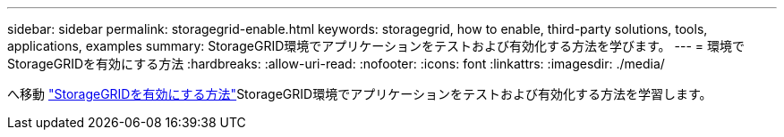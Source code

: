 ---
sidebar: sidebar 
permalink: storagegrid-enable.html 
keywords: storagegrid, how to enable, third-party solutions, tools, applications, examples 
summary: StorageGRID環境でアプリケーションをテストおよび有効化する方法を学びます。 
---
= 環境でStorageGRIDを有効にする方法
:hardbreaks:
:allow-uri-read: 
:nofooter: 
:icons: font
:linkattrs: 
:imagesdir: ./media/


[role="lead"]
へ移動 https://docs.netapp.com/us-en/storagegrid-enable/index.html["StorageGRIDを有効にする方法"^]StorageGRID環境でアプリケーションをテストおよび有効化する方法を学習します。
